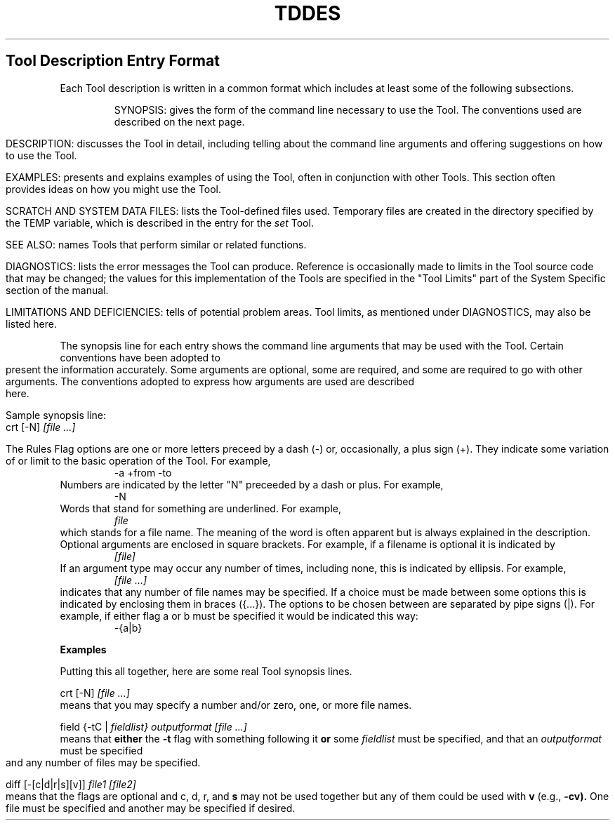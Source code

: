 .TH TDDES Tool_Descriptions
.bp 4

.SH Tool Description Entry Format
.PP
Each Tool description is written in a common format
which includes at least some of the following subsections.
.IP
SYNOPSIS: 
gives the form of the command line necessary to use the Tool.
The conventions used are described
on the next page.
.IP
DESCRIPTION: 
discusses the Tool in detail,
including telling about the command line arguments
and offering suggestions on how to use the Tool.
.IP
EXAMPLES: 
presents and explains examples of using the Tool,
often in conjunction with other Tools.
This section often provides ideas on how you might use the Tool.
.IP
SCRATCH AND SYSTEM DATA FILES: 
lists the Tool-defined files used.
Temporary files are created in the directory specified by the TEMP
variable,
which is described in the entry for the
.I set
Tool.
.IP
SEE ALSO: 
names Tools that perform similar or related functions.
.IP
DIAGNOSTICS: 
lists the error messages the Tool can produce.
Reference is occasionally made to limits in the Tool source code that
may be changed;
the values for this implementation of the Tools
are specified in the "Tool Limits" part of the
System Specific section of the manual.
.IP
LIMITATIONS AND DEFICIENCIES: 
tells of potential problem areas.
Tool limits, as mentioned under DIAGNOSTICS, may also be listed here.
.bp
.SHConventions Used on the Synopsis Line
.PP
The synopsis line for each entry shows the command line arguments
that may be used with the Tool.
Certain conventions have been adopted to present the information
accurately.
Some arguments are optional,
some are required, and some are required to go with other arguments.
The conventions adopted to express how arguments are used
are described here.
.ne 5
.LP
Sample synopsis line:
.DS
.fi
crt [-N]
.ul
[file ...]
.DE
.ne 15
.LP
.bd
The Rules
.NP
Flag options are one or more letters preceed by a dash (-)
or, occasionally, a plus sign (+).
They indicate some variation of or limit to the
basic operation of the Tool.
For example,
.RS
-a
+from -to
.RE
.NP
Numbers are indicated by the letter "N" preceeded by a dash or plus.
For example,
.RS
-N
.RE
.NP
Words that stand for something are underlined.
For example,
.RS
.I file
.RE
which stands for a file name.
The meaning of the word is often apparent but is always
explained in the description.
.NP
Optional arguments are enclosed in square brackets.
For example, if a filename is optional it is indicated by
.RS
.I [file]
.RE
.NP
If an argument type may occur any number of times, including none,
this is indicated by ellipsis.
For example,
.RS
.ul
[file ...]
.RE
indicates that any number of file names may be specified.
.NP
If a choice must be made between some options this is indicated by
enclosing them in braces ({...}).
The options to be chosen between are separated by pipe signs (|).
For example, if either flag a or b must be specified it would be
indicated this way: 
.RS
-{a|b}
.RE
.sp
.LP
.B Examples
.PP
Putting this all together, here are some real Tool synopsis lines.
.ne 4
.PP
crt [-N]
.ul
[file ...]
.br
means that you may specify a number and/or
zero, one, or more file names.
.ne 4
.PP
field {-tC |
.I fieldlist}
.I outputformat
.ul
[file ...]
.br
means that
.B either
the
.B -t
flag with something following it
.B or
some
.I fieldlist
must be specified,
and that an
.I outputformat
must be specified
and any number of files may be specified.
.ne 5
.PP
diff [-[c|d|r|s][v]]
.ul
file1 [file2]
.br
means that the flags are optional and
.bd
c, d, r,
and
.B s
may not be used together but any of them could be used with
.B v
(e.g.,
.B -cv).
One file must be specified and another may be specified if desired.
